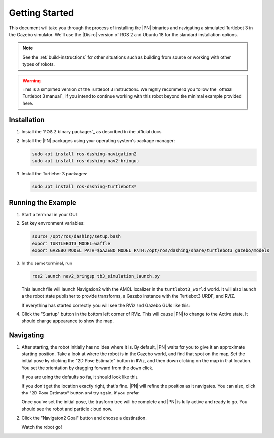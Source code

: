 .. _getting_started:

Getting Started
###############

This document will take you through the process of installing the |PN| binaries
and navigating a simulated Turtlebot 3 in the Gazebo simulator. We'll use the
|Distro| version of ROS 2 and Ubuntu 18 for the standard installation options.

.. note::

  See the :ref:`build-instructions` for other situations such as building from source or
  working with other types of robots.

.. warning::

  This is a simplified version of the Turtlebot 3 instructions. We highly
  recommend you follow the `official Turtlebot 3 manual`_ if you intend to
  continue working with this robot beyond the minimal example provided here.

Installation
************

1. Install the `ROS 2 binary packages`_ as described in the official docs
2. Install the |PN| packages using your operating system's package manager:

   .. code-block:: bash

      sudo apt install ros-dashing-navigation2
      sudo apt install ros-dashing-nav2-bringup

3. Install the Turtlebot 3 packages:

   .. code-block:: bash

      sudo apt install ros-dashing-turtlebot3*

Running the Example
*******************

1. Start a terminal in your GUI
2. Set key environment variables:

   .. code-block:: bash

      source /opt/ros/dashing/setup.bash
      export TURTLEBOT3_MODEL=waffle
      export GAZEBO_MODEL_PATH=$GAZEBO_MODEL_PATH:/opt/ros/dashing/share/turtlebot3_gazebo/models

3. In the same terminal, run

   .. code-block:: bash

      ros2 launch nav2_bringup tb3_simulation_launch.py

   This launch file will launch Navigation2 with the AMCL localizer in the
   ``turtlebot3_world`` world.
   It will also launch a the robot state publisher to provide transforms,
   a Gazebo instance with the Turtlebot3 URDF, and RVIZ.

   If everything has started correctly, you will see the RViz and Gazebo GUIs like
   this:

   .. image:: /images/rviz/rviz-not-started.png
      :width: 40%
      :align: center
      :alt: Initial appearance of RViz before hitting startup button
   .. image:: /images/gazebo/gazebo_turtlebot1.png
      :width: 40%
      :align: center
      :alt: Initial appearance of Gazebo with Turtlebot 3 world

4. Click the "Startup" button in the bottom left corner of RViz. This will
   cause |PN| to change to the Active state. It should
   change appearance to show the map.

   .. image:: /images/rviz/rviz_initial.png
      :width: 700px
      :align: center
      :alt: Initial appearance of RViz transitioning to the Active state

      Initial appearance of RViz transitioning to the Active state

Navigating
**********

1. After starting, the robot initially has no idea where it is. By default,
   |PN| waits for you to give it an approximate starting position. Take a look
   at where the robot is in the Gazebo world, and find that spot on the map. Set
   the initial pose by clicking the "2D Pose Estimate" button in RViz, and then
   down clicking on the map in that location. You set the orientation by dragging
   forward from the down click.

   If you are using the defaults so far, it should look like this.

   .. image:: /images/rviz/rviz-set-initial-pose.png
      :width: 700px
      :align: center
      :alt: Approximate starting location of Turtlebot

      Approximate starting location of Turtlebot

   If you don't get the location exactly right, that's fine. |PN| will refine
   the position as it navigates. You can also, click the "2D Pose
   Estimate" button and try again, if you prefer.

   Once you've set the initial pose, the trasform tree will be complete and
   |PN| is fully active and ready to go. You should see the robot and particle
   cloud now.

   .. image:: /images/rviz/navstack-ready.png
      :width: 700px
      :align: center
      :alt: |PN| is ready. Transforms and Costmap show in RViz.

      |PN| is ready. Transforms and Costmap show in RViz.

2. Click the "Navigaton2 Goal" button and choose a destination.

   .. image:: /images/rviz/navigate-to-pose.png
      :width: 700px
      :align: center
      :alt: Setting the goal pose in RViz.

      Setting the goal pose in RViz.

   Watch the robot go!

   .. image:: /images/rviz/navigating.png
      :width: 700px
      :align: center
      :alt: Turtlebot on its way to the goal.

      Turtlebot on its way to the goal.

.. image:: images/navigation_with_recovery_behaviours.gif
    :width: 700px
    :alt: Navigation2 with Turtlebot 3 Demo
    :align: center
